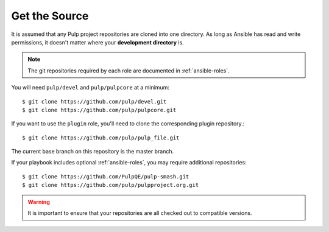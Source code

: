 .. _getsource:

Get the Source
==============

It is assumed that any Pulp project repositories are cloned into one directory. As long as Ansible has read and write permissions, it doesn't matter where your **development directory** is.

.. note::

    The git repositories required by each role are documented in :ref:`ansible-roles`.

You will need ``pulp/devel`` and ``pulp/pulpcore`` at a minimum::

    $ git clone https://github.com/pulp/devel.git
    $ git clone https://github.com/pulp/pulpcore.git

If you want to use the ``plugin`` role, you'll need to clone the corresponding plugin repository.::

    $ git clone https://github.com/pulp/pulp_file.git

The current base branch on this repository is the master branch.

If your playbook includes optional :ref:`ansible-roles`, you may require additional repositories::

    $ git clone https://github.com/PulpQE/pulp-smash.git
    $ git clone https://github.com/pulp/pulpproject.org.git


.. warning::

    It is important to ensure that your repositories are all checked out to compatible versions.
